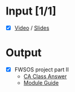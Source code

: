 * Input [1/1]
  - [X] [[http://echo360.pdx.edu/ess/echo/presentation/468ae2fa-601d-4347-8ba8-34118a58f1e8][Video]] / [[file:L7_Domain_Eng_11.pdf][Slides]]
* Output
  - [X] FWSOS project part II
        - [[file:CA%20Class%20Answer.doc][CA Class Answer]]
        - [[file:ModuleGuide.docx][Module Guide]]

